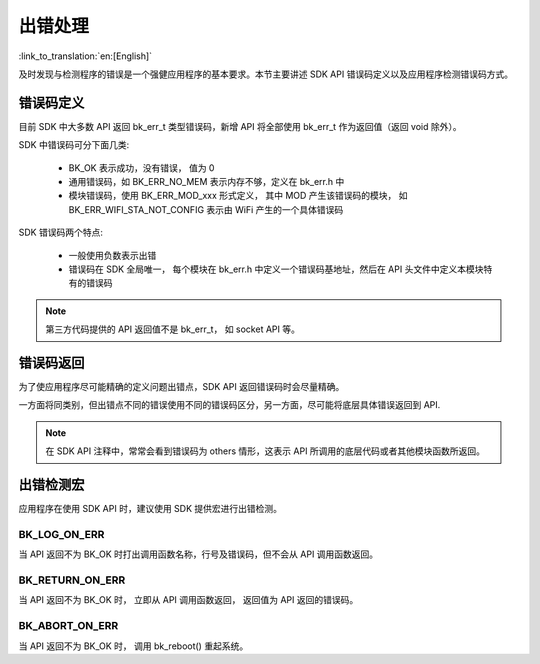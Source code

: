 出错处理
==================

:link_to_translation:`en:[English]`

及时发现与检测程序的错误是一个强健应用程序的基本要求。本节主要讲述 SDK API 错误码定义以及应用程序检测错误码方式。

错误码定义
****************

目前 SDK 中大多数 API 返回 bk_err_t 类型错误码，新增 API 将全部使用 bk_err_t 作为返回值（返回 void 除外）。

SDK 中错误码可分下面几类:

 - BK_OK 表示成功，没有错误， 值为 0
 - 通用错误码，如 BK_ERR_NO_MEM 表示内存不够，定义在 bk_err.h 中
 - 模块错误码，使用 BK_ERR_MOD_xxx 形式定义， 其中 MOD 产生该错误码的模块， 如 BK_ERR_WIFI_STA_NOT_CONFIG 表示由 WiFi 产生的一个具体错误码

SDK 错误码两个特点:

 - 一般使用负数表示出错
 - 错误码在 SDK 全局唯一， 每个模块在 bk_err.h 中定义一个错误码基地址，然后在 API 头文件中定义本模块特有的错误码

.. note::

    第三方代码提供的 API 返回值不是 bk_err_t， 如 socket API 等。

错误码返回
*****************

为了使应用程序尽可能精确的定义问题出错点，SDK API 返回错误码时会尽量精确。

一方面将同类别，但出错点不同的错误使用不同的错误码区分，另一方面，尽可能将底层具体错误返回到 API.

.. note::

    在 SDK API 注释中，常常会看到错误码为 others 情形，这表示 API 所调用的底层代码或者其他模块函数所返回。


出错检测宏
*******************

应用程序在使用 SDK API 时，建议使用 SDK 提供宏进行出错检测。

BK_LOG_ON_ERR
-----------------------

当 API 返回不为 BK_OK 时打出调用函数名称，行号及错误码，但不会从 API 调用函数返回。

BK_RETURN_ON_ERR
------------------------

当 API 返回不为 BK_OK 时， 立即从 API 调用函数返回， 返回值为 API 返回的错误码。

BK_ABORT_ON_ERR
-------------------------

当 API 返回不为 BK_OK 时， 调用 bk_reboot() 重起系统。


